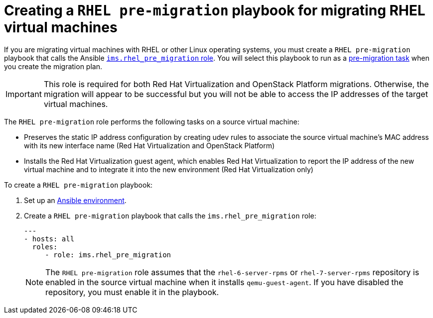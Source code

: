 [id="Configuring_the_rhel_premigration_playbook"]
= Creating a `RHEL pre-migration` playbook for migrating RHEL virtual machines

If you are migrating virtual machines with RHEL or other Linux operating systems, you must create a `RHEL pre-migration` playbook that calls the Ansible link:https://galaxy.ansible.com/fdupont_redhat/ims_rhel_pre_migration[`ims.rhel_pre_migration` role]. You will select this playbook to run as a xref:Advanced_options_screen[pre-migration task] when you create the migration plan.

[IMPORTANT]
====
This role is required for both Red Hat Virtualization and OpenStack Platform migrations. Otherwise, the migration will appear to be successful but you will not be able to access the IP addresses of the target virtual machines.
====

The `RHEL pre-migration` role performs the following tasks on a source virtual machine:

* Preserves the static IP address configuration by creating udev rules to associate the source virtual machine's MAC address with its new interface name (Red Hat Virtualization and OpenStack Platform)
* Installs the Red Hat Virtualization guest agent, which enables Red Hat Virtualization to report the IP address of the new virtual machine and to integrate it into the new environment (Red Hat Virtualization only)

To create a `RHEL pre-migration` playbook:

. Set up an xref:Setting_up_an_ansible_environment[Ansible environment].

. Create a `RHEL pre-migration` playbook that calls the `ims.rhel_pre_migration` role:
+
[options="nowrap" subs="+quotes,verbatim"]
----
---
- hosts: all
  roles:
     - role: ims.rhel_pre_migration
----
+
[NOTE]
====
The `RHEL pre-migration` role assumes that the `rhel-6-server-rpms` or `rhel-7-server-rpms` repository is enabled in the source virtual machine when it installs `qemu-guest-agent`. If you have disabled the repository, you must enable it in the playbook.
====
